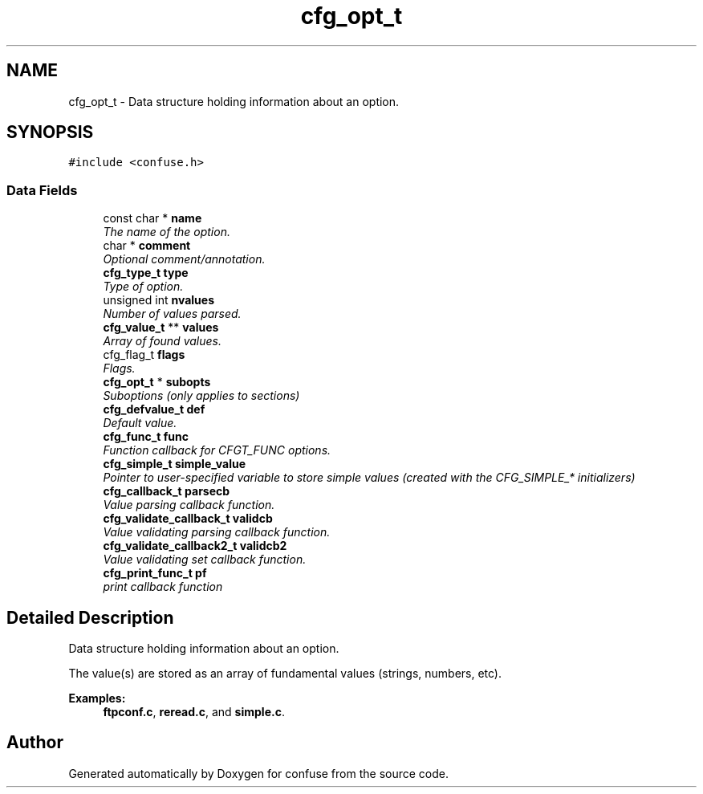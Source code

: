.TH "cfg_opt_t" 3 "Sat Jun 3 2017" "Version 3.2" "confuse" \" -*- nroff -*-
.ad l
.nh
.SH NAME
cfg_opt_t \- Data structure holding information about an option\&.  

.SH SYNOPSIS
.br
.PP
.PP
\fC#include <confuse\&.h>\fP
.SS "Data Fields"

.in +1c
.ti -1c
.RI "const char * \fBname\fP"
.br
.RI "\fIThe name of the option\&. \fP"
.ti -1c
.RI "char * \fBcomment\fP"
.br
.RI "\fIOptional comment/annotation\&. \fP"
.ti -1c
.RI "\fBcfg_type_t\fP \fBtype\fP"
.br
.RI "\fIType of option\&. \fP"
.ti -1c
.RI "unsigned int \fBnvalues\fP"
.br
.RI "\fINumber of values parsed\&. \fP"
.ti -1c
.RI "\fBcfg_value_t\fP ** \fBvalues\fP"
.br
.RI "\fIArray of found values\&. \fP"
.ti -1c
.RI "cfg_flag_t \fBflags\fP"
.br
.RI "\fIFlags\&. \fP"
.ti -1c
.RI "\fBcfg_opt_t\fP * \fBsubopts\fP"
.br
.RI "\fISuboptions (only applies to sections) \fP"
.ti -1c
.RI "\fBcfg_defvalue_t\fP \fBdef\fP"
.br
.RI "\fIDefault value\&. \fP"
.ti -1c
.RI "\fBcfg_func_t\fP \fBfunc\fP"
.br
.RI "\fIFunction callback for CFGT_FUNC options\&. \fP"
.ti -1c
.RI "\fBcfg_simple_t\fP \fBsimple_value\fP"
.br
.RI "\fIPointer to user-specified variable to store simple values (created with the CFG_SIMPLE_* initializers) \fP"
.ti -1c
.RI "\fBcfg_callback_t\fP \fBparsecb\fP"
.br
.RI "\fIValue parsing callback function\&. \fP"
.ti -1c
.RI "\fBcfg_validate_callback_t\fP \fBvalidcb\fP"
.br
.RI "\fIValue validating parsing callback function\&. \fP"
.ti -1c
.RI "\fBcfg_validate_callback2_t\fP \fBvalidcb2\fP"
.br
.RI "\fIValue validating set callback function\&. \fP"
.ti -1c
.RI "\fBcfg_print_func_t\fP \fBpf\fP"
.br
.RI "\fIprint callback function \fP"
.in -1c
.SH "Detailed Description"
.PP 
Data structure holding information about an option\&. 

The value(s) are stored as an array of fundamental values (strings, numbers, etc)\&. 
.PP
\fBExamples: \fP
.in +1c
\fBftpconf\&.c\fP, \fBreread\&.c\fP, and \fBsimple\&.c\fP\&.

.SH "Author"
.PP 
Generated automatically by Doxygen for confuse from the source code\&.
